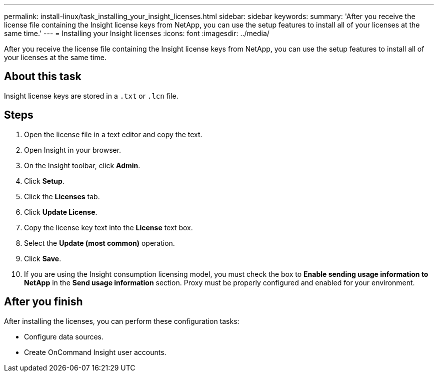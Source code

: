 ---
permalink: install-linux/task_installing_your_insight_licenses.html
sidebar: sidebar
keywords: 
summary: 'After you receive the license file containing the Insight license keys from NetApp, you can use the setup features to install all of your licenses at the same time.'
---
= Installing your Insight licenses
:icons: font
:imagesdir: ../media/

[.lead]
After you receive the license file containing the Insight license keys from NetApp, you can use the setup features to install all of your licenses at the same time.

== About this task

Insight license keys are stored in a `.txt` or `.lcn` file.

== Steps

. Open the license file in a text editor and copy the text.
. Open Insight in your browser.
. On the Insight toolbar, click *Admin*.
. Click *Setup*.
. Click the *Licenses* tab.
. Click *Update License*.
. Copy the license key text into the *License* text box.
. Select the *Update (most common)* operation.
. Click *Save*.
. If you are using the Insight consumption licensing model, you must check the box to *Enable sending usage information to NetApp* in the *Send usage information* section. Proxy must be properly configured and enabled for your environment.

== After you finish

After installing the licenses, you can perform these configuration tasks:

* Configure data sources.
* Create OnCommand Insight user accounts.
